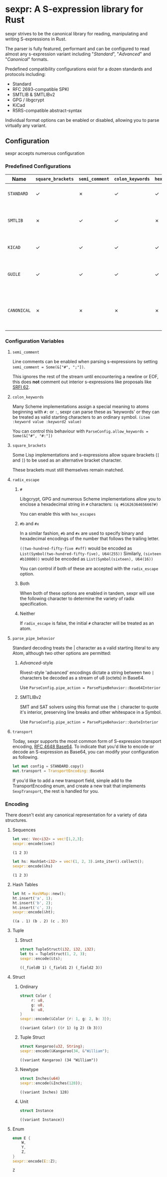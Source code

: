 * sexpr: A S-expression library for Rust
  sexpr strives to be the canonical library for reading, manipulating and
  writing S-expressions in Rust.

  The parser is fully featured, performant and can be configured to read almost
  any s-expression variant including "/Standard/", "/Advanced/" and
  "/Canonical/" formats.

  Predefined compatibility configurations exist for a dozen standards and
  protocols including:

  - Standard
  - RFC 2693-compatible SPKI
  - SMTLIB & SMTLIBv2
  - GPG / libgcrypt
  - KiCad
  - R5RS-compatible abstract-syntax

  Individual format options can be enabled or disabled, allowing you to parse
  virtually any variant.

# * Overview
#   S-expressions are data structures for representing complex data. They are
#   either primitives ("atoms") or lists of simpler S-expressions. Here is a
#   sample S-expression:

#   ~(snicker "abc" (#03# |YWJj|))~

#   It is a list of length three: 

#   - the octet-string "=snicker="

#   - the octet-string "=abc="

#   - a sub-list containing two elements:
#     - the hexadecimal constant =#03#=
#     - the base-64 constant =|YWJj|= (which is the same as "=abc=")
  
# ** Should I use S-expressions as my serialization format?
#    Despite rapidly shifting technological landscapes and even faster changing
#    attitudes about 'proper' programming. S-expressions, and their many variants,
#    remain ([[http://www-formal.stanford.edu/jmc/recursive/recursive.html][as one of the oldest general encoding formats still in use today]]).

#    In spite of numerous challengers like JSON and XML, S-expressions retain the
#    advantages laid out by early computing and internetworking pioneers:
 
#    - Generality :: S-expressions are good at representing arbitrary data.
#    - Readability :: it is easy for someone to examine and understand the structure of an S-expression.
#    - Economy :: S-expressions represent data compactly.
#    - Tranportability :: S-expressions are easy to transport over communication media (such as email) with unusual encoding rules.
#    - Flexibility :: S-expressions make it relatively simple to modify and extend data structures.
#    - Canonicalization ::  They produce a unique "canonical" form of an S-expression, for digital signature purposes.
#    - Efficiency :: S-expressions should admit in-memory representations that allow efficient processing.   
  
** Configuration
    sexpr accepts numerous configuration 

*** Predefined Configurations
    | Name        | ~square_brackets~ | ~semi_comment~ | ~colon_keywords~ | ~hex_escapes~ | ~pipe_action~  | Notes                                                               |
    |-------------+-------------------+----------------+------------------+---------------+----------------+---------------------------------------------------------------------|
    | =STANDARD=  | ✓                 | ✗              | ✓                | ✓             | Base64Interior | A generic 'standard' s-expression                                   |
    | =SMTLIB=    | ✗                 | ✓              | ✓                | ✗             | QuoteInterior  | A common interchange format for SAT and SMT solvers                 |
    | =KICAD=     | ✓                 | ✓              | ✓                | ✓             | None           | A computer-aided design program                                     |
    | =GUILE=     | ✓                 | ✓              | ✓                | ✓             | None           | A scheme intended for embedding in existing C programs              |
    | =CANONICAL= | ✗                 | ✗              | ✗                | ✗             | None           | A common, interchangable encoding for many cryptographic protocols. |

   
*** Configuration Variables

**** =semi_comment=
     Line comments can be enabled when parsing s-expressions by setting
     ~semi_comment = Some(&["#", ";"])~.

     This ignores the rest of the stream until encountering a newline or EOF,
     this does *not* comment out interior s-expressions like proposals like [[http://srfi.schemers.org/srfi-62/srfi-62.html][SRFI
     62]].

**** =colon_keywords=
     Many Scheme implementations assign a special meaning to atoms beginning with
     =#:= or =:=, sexpr can parse these as 'keywords' or they can be treated as valid
     starting characters to an ordinary symbol. =(item :keyword value :keyword2 value)=

     You can control this behaviour with ~ParseConfig.allow_keywords = Some(&["#", "#:"])~
   
**** =square_brackets=
     Some Lisp implementations and s-expressions allow square brackets (=[= and
     =]=) to be used as an alternative bracket character.

     These brackets must still themselves remain matched.

**** =radix_escape=
***** ~#~
      Libgcrypt, GPG and numerous Scheme implementations allow you to enclose a
      hexadecimal string in =#= characters: ~(q #61626364656667#)~

      You can enable this with =hex_escapes=
    
*****  ~#b~ and ~#x~
      In a similar fashion, =#b= and =#x= are used to specify binary and
      hexadecimal encodings of the number that follows the trailing letter.

      ~((two-hundred-fifty-five #xff)~ would be encoded as =List(Symbol(two-hundred-fifty-five), U64(255))= 
      Similarly, ~(sixteen #b10000))~ would be encoded as =List(Symbol(sixteen), U64(16))=

      You can control if both of these are accepted with the ~radix_escape~ option.

***** Both
      When both of these options are enabled in tandem, sexpr will use the
      following character to determine the variety of radix specification.

***** Neither
      If ~radix_escape~ is false, the initial ~#~ character will be treated as
      an atom.

**** =parse_pipe_behavior=
     Standard decoding treats the | character as a valid starting literal to any
     Atom, although two other options are permitted:

****** /Advanced/-style
       Rivest-style 'advanced' encodings dictate a string between two =|=
       characters be decoded as a stream of u8 (octets) in Base64.

       Use ~ParseConfig.pipe_action = ParsePipeBehavior::Base64Interior~

****** SMTLIBv2
       SMT and SAT solvers using this format use the =|= character to quote it's
       interior, preserving line breaks and other whitespace in a Symbol.

       Use ~ParseConfig.pipe_action = ParsePipeBehavior::QuoteInterior~
**** =transport=
     Today, sexpr supports the most common form of S-expression transport
     encoding, [[https://tools.ietf.org/html/rfc4648][RFC 4648 Base64]]. To indicate that you'd like to encode or decode
     an S-expression as Base64, you can modify your configuration as following.

     #+BEGIN_SRC rust :results pp :exports both
     let mut config = STANDARD.copy()
     mut.transport = TransportEncoding::Base64
     #+END_SRC

     If you'd like to add a new transport field, simple add to the
     TransportEncoding enum, and create a new trait that implements
     =SexpTransport=, the rest is handled for you.

*** Encoding
    There doesn't exist any canonical representation for a variety of data structures.
    
**** Sequences
     #+BEGIN_SRC rust :results pp :exports both
     let vec: Vec<i32> = vec![1,2,3];
     sexpr::encode(&vec)
     #+END_SRC
     #+RESULTS:
     : (1 2 3)

     #+BEGIN_SRC rust :results pp :exports both
     let hs: HashSet<i32> = vec!(1, 2, 3).into_iter().collect();
     sexpr::encode(&hs)
     #+END_SRC
     #+RESULTS:
     : (1 2 3)
     
**** Hash Tables
     #+BEGIN_SRC rust :results pp :exports both
     let ht = HashMap::new();
     ht.insert('a', 1);
     ht.insert('b', 2);
     ht.insert('c', 3);
     sexpr::encode(&ht);
     #+END_SRC
     #+RESULTS:
     : ((a . 1) (b . 2) (c . 3))

**** Tuple
***** Struct
      #+BEGIN_SRC rust :results pp :exports both
      struct TupleStruct(i32, i32, i32);
      let ts = TupleStruct(1, 2, 3);
      sexpr::encode(&ts);
      #+END_SRC
      #+RESULTS:
      : ((_field0 1) (_field1 2) (_field2 3))

**** Struct
***** Ordinary
      #+BEGIN_SRC rust :results pp :exports both
      struct Color {
           r: u8,
           g: u8,
           b: u8,
      }
      sexpr::encode(&Color {r: 1, g: 2, b: 3});
      #+END_SRC
      #+RESULTS:
      : ((variant Color) ((r 1) (g 2) (b 3)))

***** Tuple Struct
      #+BEGIN_SRC rust :results pp :exports both
      struct Kangaroo(u32, String);
      sexpr::encode(&Kangaroo(34, &"William");
      #+END_SRC
      #+RESULTS:
      : ((variant Kangaroo) (34 "William"))

***** Newtype
      #+BEGIN_SRC rust :results pp :exports both
      struct Inches(u64)
      sexpr::encode(&Inches(128));
      #+END_SRC
      #+RESULTS:
      : ((variant Inches) 128)

***** Unit 
      #+BEGIN_SRC rust :results pp :exports both
      struct Instance
      #+END_SRC
      #+RESULTS:
      : ((variant Instance))

**** Enum
      #+BEGIN_SRC rust :results pp :exports both
      enum E {
          W,
          Y,
          Z,
      }
      sexpr::encode(E::Z);
      #+END_SRC
      #+RESULTS:
      : Z
